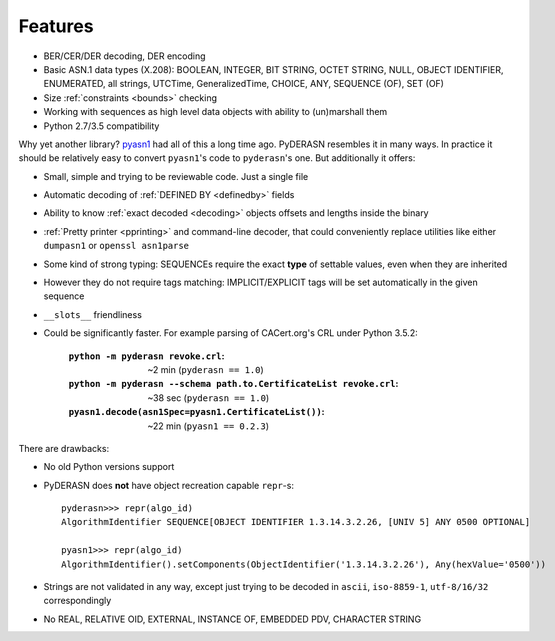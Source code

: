 Features
========

* BER/CER/DER decoding, DER encoding
* Basic ASN.1 data types (X.208): BOOLEAN, INTEGER, BIT STRING, OCTET
  STRING, NULL, OBJECT IDENTIFIER, ENUMERATED, all strings, UTCTime,
  GeneralizedTime, CHOICE, ANY, SEQUENCE (OF), SET (OF)
* Size :ref:`constraints <bounds>` checking
* Working with sequences as high level data objects with ability to
  (un)marshall them
* Python 2.7/3.5 compatibility

Why yet another library? `pyasn1 <https://github.com/etingof/pyasn1>`__
had all of this a long time ago. PyDERASN resembles it in many ways. In
practice it should be relatively easy to convert ``pyasn1``'s code to
``pyderasn``'s one. But additionally it offers:

* Small, simple and trying to be reviewable code. Just a single file
* Automatic decoding of :ref:`DEFINED BY <definedby>` fields
* Ability to know :ref:`exact decoded <decoding>` objects offsets and
  lengths inside the binary
* :ref:`Pretty printer <pprinting>` and command-line decoder, that could
  conveniently replace utilities like either ``dumpasn1`` or
  ``openssl asn1parse``
* Some kind of strong typing: SEQUENCEs require the exact **type** of
  settable values, even when they are inherited
* However they do not require tags matching: IMPLICIT/EXPLICIT tags will
  be set automatically in the given sequence
* ``__slots__`` friendliness
* Could be significantly faster. For example parsing of CACert.org's CRL
  under Python 3.5.2:

    :``python -m pyderasn revoke.crl``:
     ~2 min (``pyderasn == 1.0``)
    :``python -m pyderasn --schema path.to.CertificateList revoke.crl``:
     ~38 sec (``pyderasn == 1.0``)
    :``pyasn1.decode(asn1Spec=pyasn1.CertificateList())``:
     ~22 min (``pyasn1 == 0.2.3``)

There are drawbacks:

* No old Python versions support
* PyDERASN does **not** have object recreation capable ``repr``-s::

    pyderasn>>> repr(algo_id)
    AlgorithmIdentifier SEQUENCE[OBJECT IDENTIFIER 1.3.14.3.2.26, [UNIV 5] ANY 0500 OPTIONAL]

    pyasn1>>> repr(algo_id)
    AlgorithmIdentifier().setComponents(ObjectIdentifier('1.3.14.3.2.26'), Any(hexValue='0500'))

* Strings are not validated in any way, except just trying to be decoded
  in ``ascii``, ``iso-8859-1``, ``utf-8/16/32`` correspondingly
* No REAL, RELATIVE OID, EXTERNAL, INSTANCE OF, EMBEDDED PDV, CHARACTER STRING
